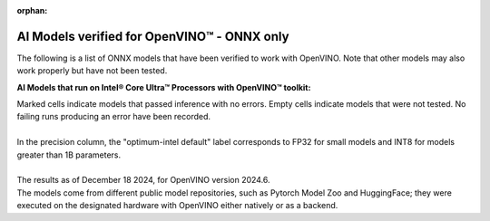 :orphan:

AI Models verified for OpenVINO™ - ONNX only
====================================================

The following is a list of ONNX models that have been verified to work with OpenVINO. Note that
other models may also work properly but have not been tested.

**AI Models that run on Intel® Core Ultra™ Processors with OpenVINO™ toolkit:**

.. data-table::
   :class: modeldata stripe
   :name: supportedModelsTable
   :header-rows: 1
   :file:  ../../_static/download/supported_models_onnx.csv
   :data-column-hidden: []
   :data-order: [[ 0, "asc" ]]
   :data-page-length: 10


| Marked cells indicate models that passed inference with no errors. Empty cells indicate
  models that were not tested. No failing runs producing an error have been recorded.
|
| In the precision column, the "optimum-intel default" label corresponds to FP32 for small models
  and INT8 for models greater than 1B parameters.
|
| The results as of December 18 2024, for OpenVINO version 2024.6.
| The models come from different public model repositories, such as Pytorch Model Zoo and
  HuggingFace; they were executed on the designated hardware with OpenVINO either natively or
  as a backend.

